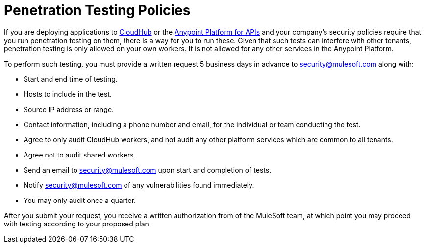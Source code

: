 = Penetration Testing Policies
:keywords: cloudhub, testing, audit, workers, arm, runtime manager

If you are deploying applications to link:/cloudhub[CloudHub] or the link:/anypoint-platform-for-apis[Anypoint Platform for APIs] and your company's security policies require that you run penetration testing on them, there is a way for you to run these. Given that such tests can interfere with other tenants, penetration testing is only allowed on your own workers. It is not allowed for any other services in the Anypoint Platform.

To perform such testing, you must provide a written request 5 business days in advance to security@mulesoft.com along with:

* Start and end time of testing.
* Hosts to include in the test.
* Source IP address or range.
* Contact information, including a phone number and email, for the individual or team conducting the test.
* Agree to only audit CloudHub workers, and not audit any other platform services which are common to all tenants.
* Agree not to audit shared workers.
* Send an email to security@mulesoft.com upon start and completion of tests.
* Notify security@mulesoft.com of any vulnerabilities found immediately.
* You may only audit once a quarter.

After you submit your request, you receive a written authorization from of the MuleSoft team, at which point you may proceed with testing according to your proposed plan.
